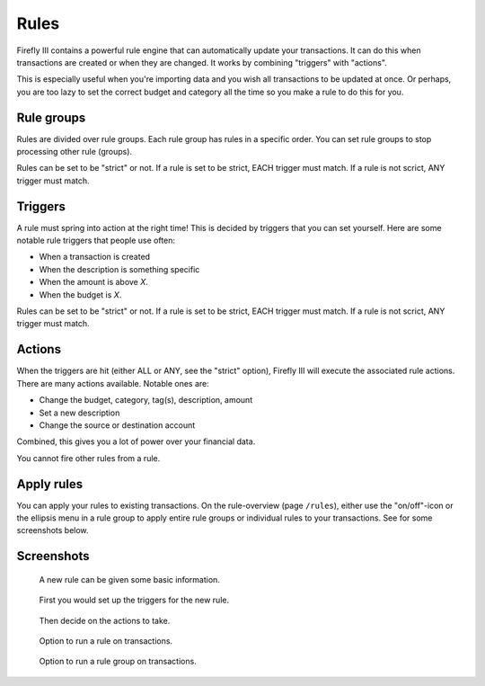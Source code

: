 .. _rules:

=====
Rules
=====

Firefly III contains a powerful rule engine that can automatically update your transactions. It can do this when transactions are created or when they are changed. It works by combining "triggers" with "actions".

This is especially useful when you're importing data and you wish all transactions to be updated at once. Or perhaps, you are too lazy to set the correct budget and category all the time so you make a rule to do this for you.

Rule groups
-----------

Rules are divided over rule groups. Each rule group has rules in a specific order. You can set rule groups to stop processing other rule (groups).

Rules can be set to be "strict" or not. If a rule is set to be strict, EACH trigger must match. If a rule is not scrict, ANY trigger must match.


Triggers
--------

A rule must spring into action at the right time! This is decided by triggers that you can set yourself. Here are some notable rule triggers that people use often:

* When a transaction is created
* When the description is something specific
* When the amount is above *X*.
* When the budget is *X*.

Rules can be set to be "strict" or not. If a rule is set to be strict, EACH trigger must match. If a rule is not scrict, ANY trigger must match.

Actions
-------

When the triggers are hit (either ALL or ANY, see the "strict" option), Firefly III will execute the associated rule actions. There are many actions available. Notable ones are:

* Change the budget, category, tag(s), description, amount
* Set a new description
* Change the source or destination account

Combined, this gives you a lot of power over your financial data.

You cannot fire other rules from a rule.

Apply rules
-----------

You can apply your rules to existing transactions. On the rule-overview (page ``/rules``), either use the "on/off"-icon or the ellipsis menu in a rule group to apply entire rule groups or individual rules to your transactions. See for some screenshots below.


Screenshots
-----------


.. figure:: https://firefly-iii.org/static/docs/4.7.0/rules-meta.png
   :alt: Meta data of a rule

   A new rule can be given some basic information.

.. figure:: https://firefly-iii.org/static/docs/4.7.0/rules-triggers.png
   :alt: Set the triggers

   First you would set up the triggers for the new rule.

.. figure:: https://firefly-iii.org/static/docs/4.7.0/rules-actions.png
   :alt: Set the actions

   Then decide on the actions to take.

.. figure:: https://firefly-iii.org/static/docs/4.7.6.2/apply-rule.png
   :alt: Option to run a rule on transactions.

   Option to run a rule on transactions.

.. figure:: https://firefly-iii.org/static/docs/4.7.6.2/apply-rule.png
   :alt: Option to run a rule group on transactions.

   Option to run a rule group on transactions.

